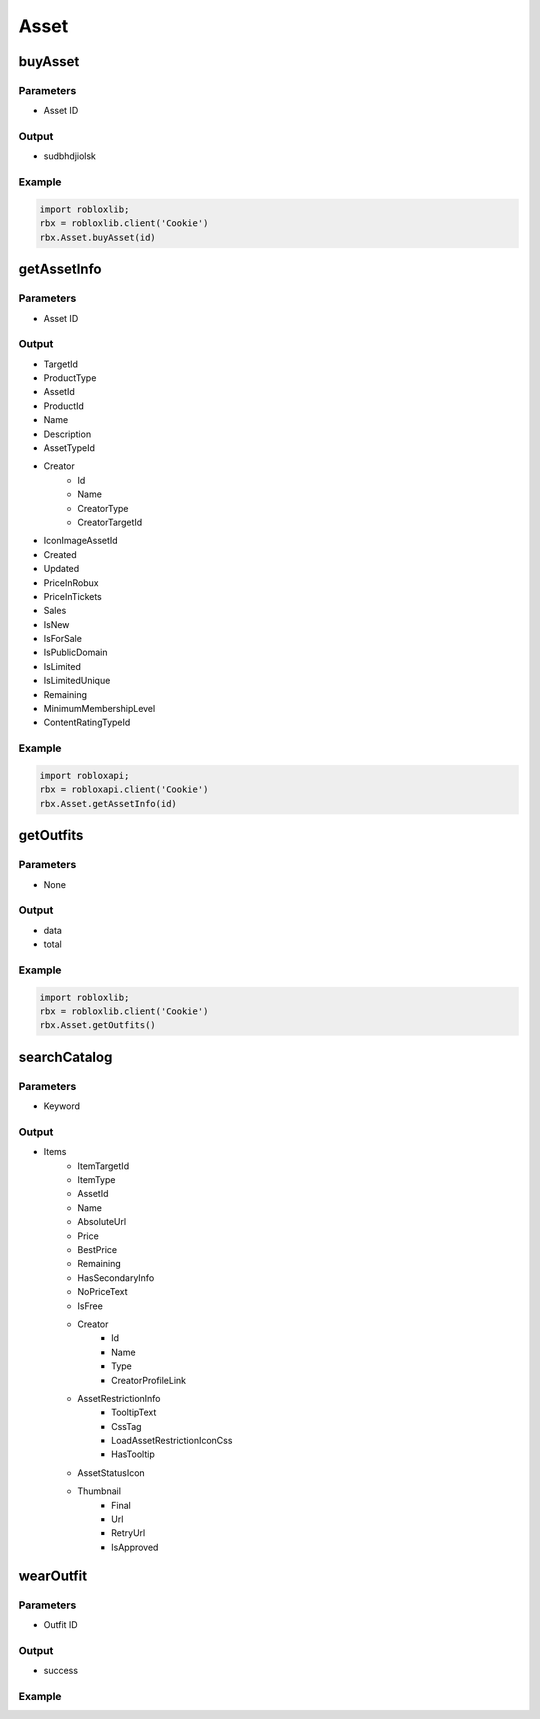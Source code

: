 ======
Asset
======

buyAsset
=========

Parameters
~~~~~~~~~~~
- Asset ID

Output
~~~~~~~
- sudbhdjiolsk

Example
~~~~~~~~
.. code-block:: python

   import robloxlib;
   rbx = robloxlib.client('Cookie')
   rbx.Asset.buyAsset(id)

getAssetInfo
=============

Parameters
~~~~~~~~~~~
- Asset ID

Output
~~~~~~~
- TargetId
- ProductType
- AssetId
- ProductId
- Name
- Description
- AssetTypeId
- Creator
   - Id
   - Name
   - CreatorType
   - CreatorTargetId
- IconImageAssetId
- Created
- Updated
- PriceInRobux
- PriceInTickets
- Sales
- IsNew
- IsForSale
- IsPublicDomain
- IsLimited
- IsLimitedUnique
- Remaining
- MinimumMembershipLevel
- ContentRatingTypeId

Example
~~~~~~~~
.. code-block:: python

   import robloxapi;
   rbx = robloxapi.client('Cookie')
   rbx.Asset.getAssetInfo(id)

getOutfits
===========

Parameters
~~~~~~~~~~~
- None

Output
~~~~~~~
- data
- total

Example
~~~~~~~~
.. code-block:: python
   
   import robloxlib;
   rbx = robloxlib.client('Cookie')
   rbx.Asset.getOutfits()

searchCatalog
==============

Parameters
~~~~~~~~~~~
- Keyword

Output
~~~~~~~
- Items
   - ItemTargetId
   - ItemType
   - AssetId
   - Name
   - AbsoluteUrl
   - Price
   - BestPrice
   - Remaining
   - HasSecondaryInfo
   - NoPriceText
   - IsFree
   - Creator
      - Id
      - Name
      - Type
      - CreatorProfileLink
   - AssetRestrictionInfo
      - TooltipText
      - CssTag
      - LoadAssetRestrictionIconCss
      - HasTooltip
   - AssetStatusIcon
   - Thumbnail
      - Final
      - Url
      - RetryUrl
      - IsApproved

wearOutfit
===========

Parameters
~~~~~~~~~~~
- Outfit ID

Output
~~~~~~~
- success

Example
~~~~~~~~
.. code-block:: python
   import robloxlib;
   rbx = robloxlib.client('Cookie')
   rbx.Asset.wearOutfit(id)
